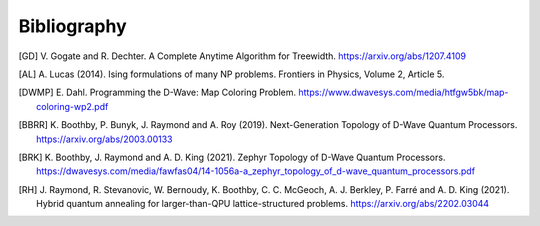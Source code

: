 Bibliography
============

.. [GD] 
    V. Gogate and R. Dechter. 
    A Complete Anytime Algorithm for Treewidth. 
    https://arxiv.org/abs/1207.4109

.. [AL] 
    A. Lucas (2014). 
    Ising formulations of many NP problems. 
    Frontiers in Physics, Volume 2, Article 5.

.. [DWMP] 
    E. Dahl. 
    Programming the D-Wave: Map Coloring Problem. 
    https://www.dwavesys.com/media/htfgw5bk/map-coloring-wp2.pdf

.. [BBRR] 
    K. Boothby, P. Bunyk, J. Raymond and A. Roy (2019). 
    Next-Generation Topology of D-Wave Quantum Processors. 
    https://arxiv.org/abs/2003.00133
	  
.. [BRK] 
    K. Boothby, J. Raymond and A. D. King (2021). 
    Zephyr Topology of D-Wave Quantum Processors. 
    https://dwavesys.com/media/fawfas04/14-1056a-a_zephyr_topology_of_d-wave_quantum_processors.pdf
	 
.. [RH] 
    J. Raymond, R. Stevanovic, W. Bernoudy, K. Boothby, C. C. McGeoch, A. J. Berkley, P. Farré and A. D. King (2021). 
    Hybrid quantum annealing for larger-than-QPU lattice-structured problems. 
    https://arxiv.org/abs/2202.03044
